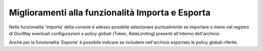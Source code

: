 Miglioramenti alla funzionalità Importa e Esporta
-------------------------------------------------

Nella funzionalità 'Importa' della console è adesso possibile selezionare puntualmente se importare o meno nel registro di GovWay eventuali configurazioni o policy globali (Token, RateLimiting) presenti all'interno dell'archivio.

Anche per la funzionalità 'Esporta' è possibile indicare se includere nell'archivio esportato le policy globali riferite.
